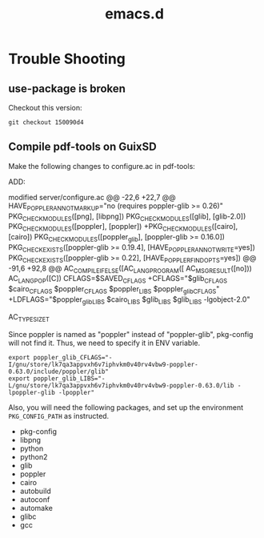 #+TITLE: emacs.d


* Trouble Shooting

** use-package is broken
Checkout this version:

#+begin_example
git checkout 150090d4
#+end_example


** Compile pdf-tools on GuixSD

Make the following changes to configure.ac in pdf-tools:

ADD:

#+BEGIN_EXAMPLE diff
modified   server/configure.ac
@@ -22,6 +22,7 @@ HAVE_POPPLER_ANNOT_MARKUP="no (requires poppler-glib >= 0.26)"
 PKG_CHECK_MODULES([png], [libpng])
 PKG_CHECK_MODULES([glib], [glib-2.0])
 PKG_CHECK_MODULES([poppler], [poppler])
+PKG_CHECK_MODULES([cairo], [cairo])
 PKG_CHECK_MODULES([poppler_glib], [poppler-glib >= 0.16.0])
 PKG_CHECK_EXISTS([poppler-glib >= 0.19.4], [HAVE_POPPLER_ANNOT_WRITE=yes])
 PKG_CHECK_EXISTS([poppler-glib >= 0.22], [HAVE_POPPLER_FIND_OPTS=yes])
@@ -91,6 +92,8 @@ AC_COMPILE_IFELSE([AC_LANG_PROGRAM([
         AC_MSG_RESULT([no]))
 AC_LANG_POP([C])
 CFLAGS=$SAVED_CFLAGS
+CFLAGS="$glib_CFLAGS $cairo_CFLAGS $poppler_CFLAGS $poppler_LIBS $poppler_glib_CFLAGS"
+LDFLAGS="$poppler_glib_LIBS $cairo_LIBS $glib_LIBS $glib_LIBS -lgobject-2.0"
 
 # Checks for typedefs, structures, and compiler characteristics.
 AC_TYPE_SIZE_T
#+END_EXAMPLE

Since poppler is named as "poppler" instead of "poppler-glib",
pkg-config will not find it. Thus, we need to specify it in ENV
variable.

#+BEGIN_EXAMPLE
export poppler_glib_CFLAGS="-I/gnu/store/lk7qa3appvxh6v7iphvkm0v40rv4vbw9-poppler-0.63.0/include/poppler/glib"
export poppler_glib_LIBS="-L/gnu/store/lk7qa3appvxh6v7iphvkm0v40rv4vbw9-poppler-0.63.0/lib -lpoppler-glib -lpoppler"
#+END_EXAMPLE

Also, you will need the following packages, and set up the environment
=PKG_CONFIG_PATH= as instructed.

- pkg-config
- libpng
- python
- python2
- glib
- poppler
- cairo
- autobuild
- autoconf
- automake
- glibc
- gcc
